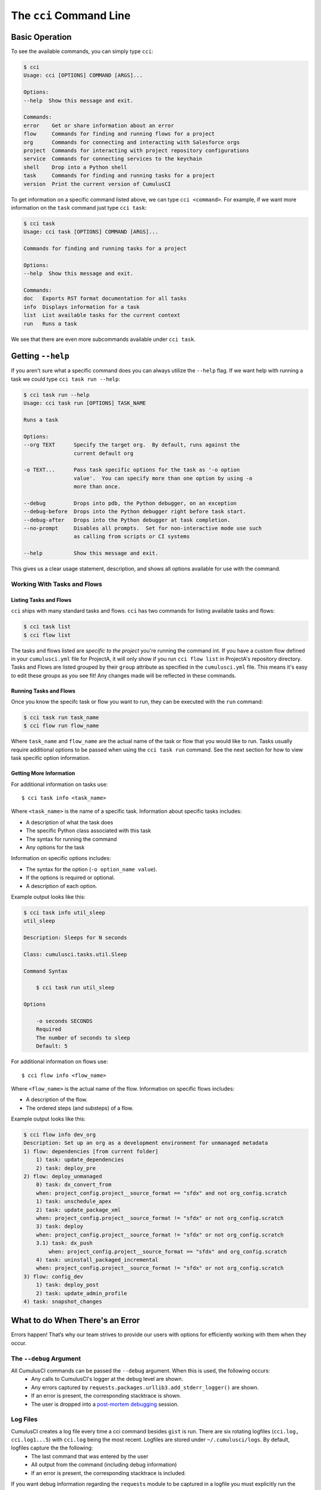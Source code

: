 The ``cci`` Command Line
========================

Basic Operation
---------------
To see the available commands, you can simply type ``cci``:

.. code-block:: console

    $ cci
    Usage: cci [OPTIONS] COMMAND [ARGS]...

    Options:
    --help  Show this message and exit.

    Commands:
    error    Get or share information about an error
    flow     Commands for finding and running flows for a project
    org      Commands for connecting and interacting with Salesforce orgs
    project  Commands for interacting with project repository configurations
    service  Commands for connecting services to the keychain
    shell    Drop into a Python shell
    task     Commands for finding and running tasks for a project
    version  Print the current version of CumulusCI

To get information on a specific command listed above, we can type ``cci <command>``.
For example, if we want more information on the ``task`` command just type ``cci task``:

.. code-block:: console

    $ cci task
    Usage: cci task [OPTIONS] COMMAND [ARGS]...

    Commands for finding and running tasks for a project

    Options:
    --help  Show this message and exit.

    Commands:
    doc   Exports RST format documentation for all tasks
    info  Displays information for a task
    list  List available tasks for the current context
    run   Runs a task

We see that there are even more subcommands available under ``cci task``.

Getting ``--help``
------------------
If you aren't sure what a specific command does you can always utilize the ``--help`` flag.
If we want help with running a task we could type ``cci task run --help``:

.. code-block:: console

    $ cci task run --help
    Usage: cci task run [OPTIONS] TASK_NAME

    Runs a task

    Options:
    --org TEXT      Specify the target org.  By default, runs against the
                    current default org

    -o TEXT...      Pass task specific options for the task as '-o option
                    value'.  You can specify more than one option by using -o
                    more than once.

    --debug         Drops into pdb, the Python debugger, on an exception
    --debug-before  Drops into the Python debugger right before task start.
    --debug-after   Drops into the Python debugger at task completion.
    --no-prompt     Disables all prompts.  Set for non-interactive mode use such
                    as calling from scripts or CI systems

    --help          Show this message and exit.    

This gives us a clear usage statement, description, and shows all options available for use with the command.


Working With Tasks and Flows
^^^^^^^^^^^^^^^^^^^^^^^^^^^^

Listing Tasks and Flows
****************************
``cci`` ships with many standard tasks and flows.
``cci`` has two commands for listing available tasks and flows:

.. code-block:: console

    $ cci task list
    $ cci flow list

The tasks and flows listed are *specific to the project* you're running the command int.
If you have a custom flow defined in your ``cumulusci.yml`` file for ProjectA, it will only show if you run ``cci flow list`` in ProjectA's repository directory.
Tasks and Flows are listed grouped by their ``group`` attribute as specified in the ``cumulusci.yml`` file.
This means it's easy to edit these groups as you see fit!
Any changes made will be reflected in these commands.

Running Tasks and Flows
*******************************
Once you know the specifc task or flow you want to run, they can be executed with the ``run`` command:

.. code-block:: console

    $ cci task run task_name
    $ cci flow run flow_name

Where ``task_name`` and ``flow_name`` are the actual name of the task or flow that you would like to run.
Tasks usually require additional options to be passed when using the ``cci task run`` command.
See the next section for how to view task specific option information. 


Getting More Information
*******************************
For additional information on tasks use::

    $ cci task info <task_name>

Where ``<task_name>`` is the name of a specific task.
Information about specific tasks includes:

* A description of what the task does
* The specific Python class associated with this task
* The syntax for running the command
* Any options for the task

Information on specific options includes:

* The syntax for the option (``-o option_name value``).
* If the options is required or optional.
* A description of each option.

Example output looks like this:

.. code-block:: console

    $ cci task info util_sleep
    util_sleep

    Description: Sleeps for N seconds

    Class: cumulusci.tasks.util.Sleep

    Command Syntax

        $ cci task run util_sleep

    Options

        -o seconds SECONDS
        Required
        The number of seconds to sleep
        Default: 5

For additional information on flows use::

    $ cci flow info <flow_name>

Where ``<flow_name>`` is the actual name of the flow.
Information on specific flows includes:

* A description of the flow.
* The ordered steps (and substeps) of a flow.

Example output looks like this:

.. code-block:: console

    $ cci flow info dev_org
    Description: Set up an org as a development environment for unmanaged metadata
    1) flow: dependencies [from current folder]
        1) task: update_dependencies
        2) task: deploy_pre
    2) flow: deploy_unmanaged
        0) task: dx_convert_from
        when: project_config.project__source_format == "sfdx" and not org_config.scratch
        1) task: unschedule_apex
        2) task: update_package_xml
        when: project_config.project__source_format != "sfdx" or not org_config.scratch
        3) task: deploy
        when: project_config.project__source_format != "sfdx" or not org_config.scratch
        3.1) task: dx_push
            when: project_config.project__source_format == "sfdx" and org_config.scratch
        4) task: uninstall_packaged_incremental
        when: project_config.project__source_format != "sfdx" or not org_config.scratch
    3) flow: config_dev
        1) task: deploy_post
        2) task: update_admin_profile
    4) task: snapshot_changes



What to do When There's an Error
--------------------------------
Errors happen! That’s why our team strives to provide our users with options for efficiently working with them when they occur.

The ``--debug`` Argument
^^^^^^^^^^^^^^^^^^^^^^^^
All CumulusCI commands can be passed the ``--debug`` argument. When this is used, the following occurs:
    * Any calls to CumulusCI's logger at the debug level are shown.
    * Any errors captured by ``requests.packages.urllib3.add_stderr_logger()`` are shown.
    * If an error is present, the corresponding stacktrace is shown. 
    * The user is dropped into a `post-mortem debugging <https://docs.python.org/3/library/pdb.html#pdb.post_mortem>`_ session.

Log Files
^^^^^^^^^
CumulusCI creates a log file every time a cci command besides ``gist`` is run. There are six rotating logfiles (``cci.log, cci.log1...5``) with ``cci.log`` being the most recent. Logfiles are stored under ``~/.cumulusci/logs``. By default, logfiles capture the the following:
    * The last command that was entered by the user
    * All output from the command (including debug information)
    * If an error is present, the corresponding stacktrace is included.

If you want debug information regarding the ``requests`` module to be captured in a logfile you must explicitly run the command with the ``--debug`` argument.

Viewing Stacktraces
^^^^^^^^^^^^^^^^^^^
If you encounter an error and want more information on what went wrong, you can use ``cci error info`` to display the last *n* lines of the stacktrace (if present) from the last command you executed in CumulusCI.

By default, CumulusCI displays the last 30 lines from the stacktrace. You can use the ``-m`` or ``--max-lines`` option specify how much of the stacktrace you would like to see. The following displays the last 10 lines from the stacktrace:

.. code-block:: console 

    cci error info --max-lines 10

Reporting Error Logs 
^^^^^^^^^^^^^^^^^^^^
Use the ``cci error gist`` command to send the most recent logfile to a `GitHub gist <https://docs.github.com/en/github/writing-on-github/creating-gists>`_ so you can quickly and easily share logs with others. 

For this feature to work you will need to ensure that your `github service is setup with the proper scopes <https://cumulusci.readthedocs.io/en/latest/tutorial.html#github-service>`_.

The following information is included in the gist:
    * The current version of ``cci``
    * The current python version
    * The path to the python executable
    * The ``sysname`` of the host (e.g. Darwin)
    * The machine name of the host (e.g. x86_64)
    * The most recent logfile (cci.log) that CumulusCI has created.

The URL for the gist is displayed on the terminal of the user as output, and a web browser will automatically open a tab to the gist.

Seeing Stack Traces Automatically
^^^^^^^^^^^^^^^^^^^^^^^^^^^^^^^^^
If you would like to investigate bugs in CumulusCI when you find
them, you can set the config option `show_stacktraces` to `True`
in the `cli` section of `~/.cumulusci/cumulusci.yml` and stacktraces
will no longer be suppressed when they are thrown within CumulusCI.
Usage Errors (wrong command line arguments, missing files, etc.)
will not show you exception tracebacks because they are seldom
helpful in that case.

